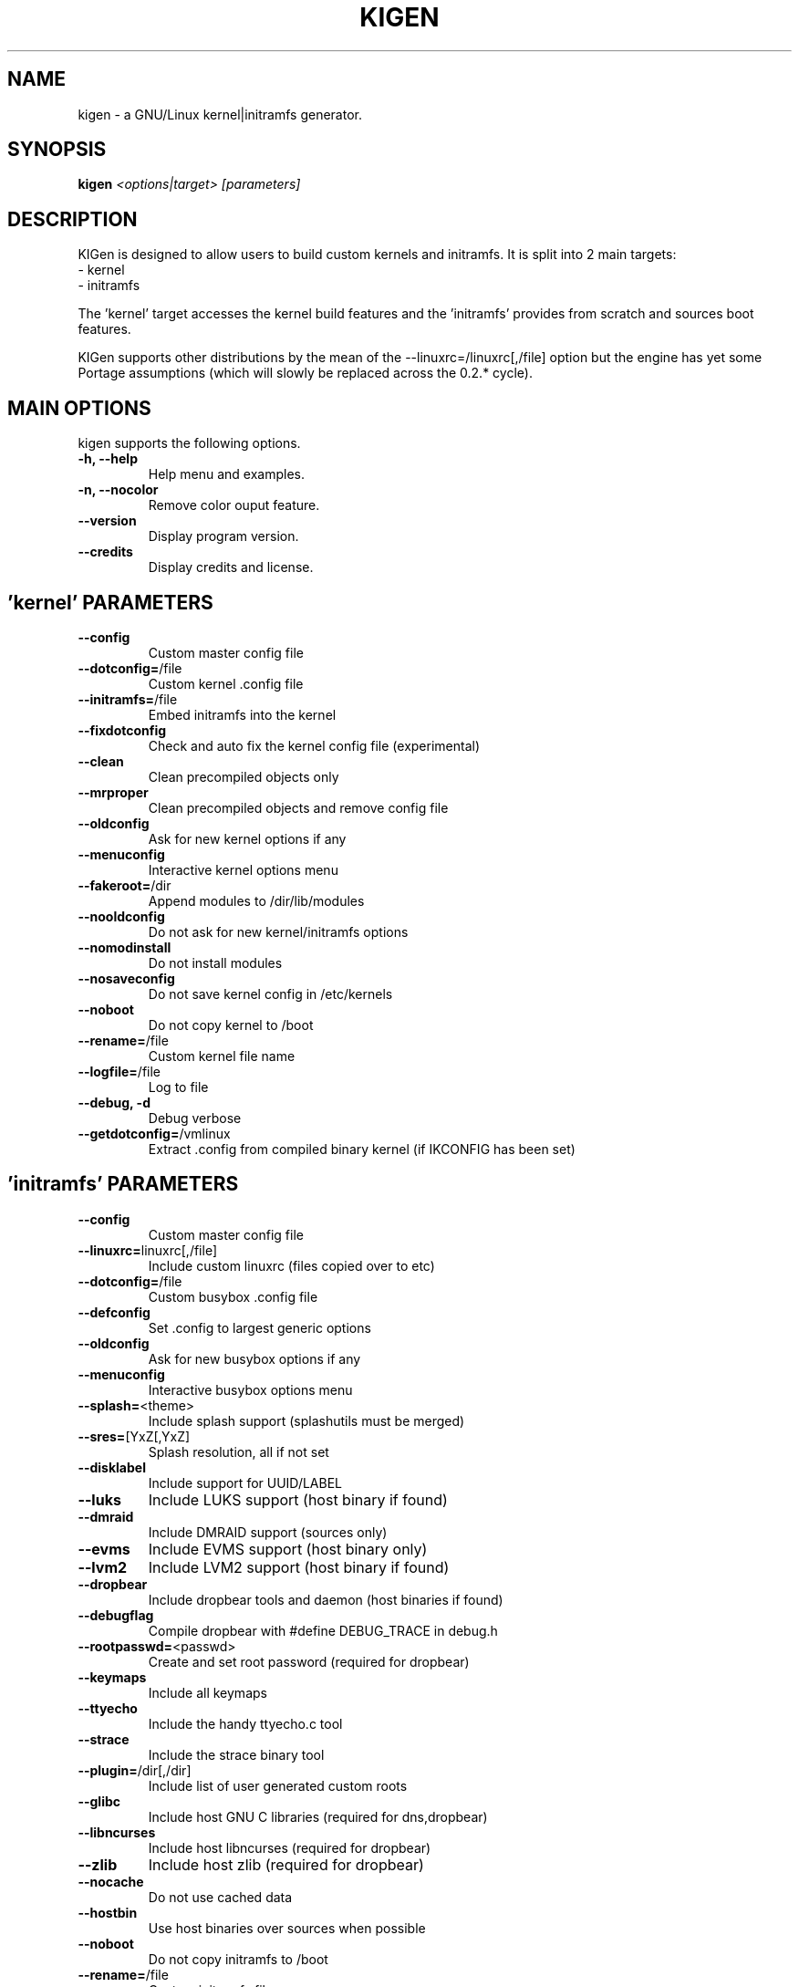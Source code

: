 .TH KIGEN "8" "Jan 2011" "kigen 0.3.0" "Gentoo Linux"
.SH NAME
kigen \- a GNU/Linux kernel|initramfs generator.
.SH SYNOPSIS
\fBkigen\fR \fI<options|target>\fR \fI[parameters]
.SH DESCRIPTION
KIGen is designed to allow users to build custom kernels and initramfs.
It is split into 2 main targets:
 - kernel
 - initramfs

The 'kernel' target accesses the kernel build features and 
the 'initramfs' provides from scratch and sources boot features.

KIGen supports other distributions by the mean of 
the --linuxrc=/linuxrc[,/file] option but the engine has yet 
some Portage assumptions (which will slowly be replaced across
the 0.2.* cycle).
.PP
.SH MAIN OPTIONS
kigen supports the following options.
.TP
\fB\-h, \-\-help
Help menu and examples.
.TP
\fB\-n, \-\-nocolor
Remove color ouput feature.
.TP
\fB\-\-version
Display program version.
.TP
\fB\-\-credits
Display credits and license.

.PP
.SH 'kernel' PARAMETERS
.TP

\fB\-\-config
Custom master config file
.TP
\fB\-\-dotconfig=\fR/file
Custom kernel .config file
.TP
\fB\-\-initramfs=\fR/file
Embed initramfs into the kernel
.TP
  \fB\-\-fixdotconfig
  Check and auto fix the kernel config file (experimental)
.TP
\fB\-\-clean
Clean precompiled objects only
.TP
\fB\-\-mrproper
Clean precompiled objects and remove config file
.TP
\fB\-\-oldconfig
Ask for new kernel options if any
.TP
\fB\-\-menuconfig
Interactive kernel options menu
.TP
\fB\-\-fakeroot=\fR/dir
Append modules to /dir/lib/modules
.TP
\fB\-\-nooldconfig
Do not ask for new kernel/initramfs options
.TP
\fB\-\-nomodinstall
Do not install modules
.TP
\fB\-\-nosaveconfig
Do not save kernel config in /etc/kernels
.TP
\fB\-\-noboot
Do not copy kernel to /boot
.TP
\fB\-\-rename=\fR/file
Custom kernel file name
.TP
\fB\-\-logfile=\fR/file
Log to file
.TP
\fB\-\-debug, \fB\-d
Debug verbose
.TP
\fB\-\-getdotconfig=\fR/vmlinux
Extract .config from compiled binary kernel (if IKCONFIG has been set)

.PP
.SH 'initramfs' PARAMETERS
.TP

\fB\-\-config
Custom master config file
.TP
\fB\-\-linuxrc=\fRlinuxrc[,/file]
Include custom linuxrc (files copied over to etc)
.TP
\fB\-\-dotconfig=\fR/file
Custom busybox .config file
.TP
\fB\-\-defconfig
Set .config to largest generic options
.TP
\fB\-\-oldconfig
Ask for new busybox options if any
.TP
\fB\-\-menuconfig
Interactive busybox options menu
.TP
\fB\-\-splash=\fR<theme>
Include splash support (splashutils must be merged)
.TP
  \fB\-\-sres=\fR[YxZ[,YxZ]
  Splash resolution, all if not set
.TP
\fB\-\-disklabel
Include support for UUID/LABEL
.TP
\fB\-\-luks
Include LUKS support (host binary if found)
.TP
\fB\-\-dmraid
Include DMRAID support (sources only)
.TP
\fB\-\-evms
Include EVMS support (host binary only)
.TP
\fB\-\-lvm2
Include LVM2 support (host binary if found)
.TP
\fB\-\-dropbear
Include dropbear tools and daemon (host binaries if found)
.TP
  \fB\-\-debugflag
  Compile dropbear with #define DEBUG_TRACE in debug.h
.TP
\fB\-\-rootpasswd=\fR<passwd>
Create and set root password (required for dropbear)
.TP
\fB\-\-keymaps
Include all keymaps
.TP
\fB\-\-ttyecho
Include the handy ttyecho.c tool
.TP
\fB\-\-strace
Include the strace binary tool
.TP
\fB\-\-plugin=\fR/dir[,/dir]
Include list of user generated custom roots
.TP
\fB\-\-glibc
Include host GNU C libraries (required for dns,dropbear)
.TP
\fB\-\-libncurses
Include host libncurses (required for dropbear)
.TP
\fB\-\-zlib
Include host zlib (required for dropbear)
.TP
\fB\-\-nocache
Do not use cached data
.TP
\fB\-\-hostbin
Use host binaries over sources when possible
.TP
\fB\-\-noboot
Do not copy initramfs to /boot
.TP
\fB\-\-rename=\fR/file
Custom initramfs file name
.TP
\fB\-\-logfile=\fR/file
Log to file
.TP
\fB\-\-debug, \fB\-d
Debug verbose
.TP
\fB\-\-extract=\fR/file
Extract initramfs file
.TP
  \fB\-\-to=\fR/dir
  Custom extracting directory
.TP
\fB\-\-compress=\fR/dir
Compress directory into initramfs
.TP
  \fB\-\-into=\fR/file
  Custom initramfs file
.TP

.PP
.SH AUTHORS
erick 'r1k0' michau <erick@openchill.org>
.PP
